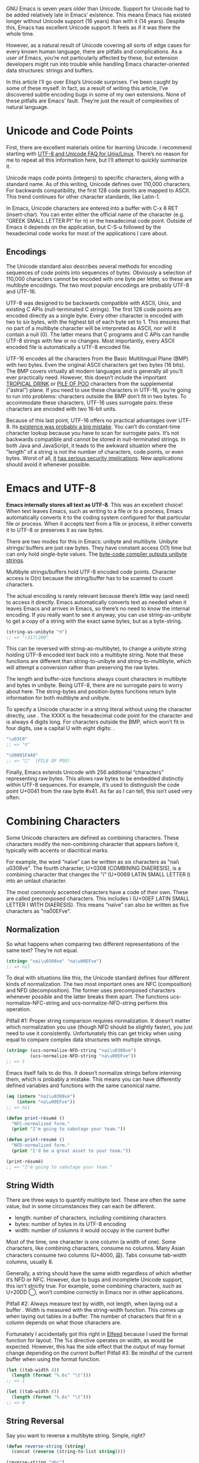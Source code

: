 #+URL: http://nullprogram.com/blog/2014/06/13/

GNU Emacs is seven years older than Unicode. Support for Unicode had to be
added relatively late in Emacs’ existence. This means Emacs has existed longer
without Unicode support (16 years) than with it (14 years). Despite this,
Emacs has excellent Unicode support. It feels as if it was there the whole
time.

However, as a natural result of Unicode covering all sorts of edge cases for
every known human language, there are pitfalls and complications. As a user of
Emacs, you’re not particularly affected by these, but extension developers
might run into trouble while handling Emacs character-oriented data
structures: strings and buffers.

In this article I’ll go over Elisp’s Unicode surprises. I’ve been caught by
some of these myself. In fact, as a result of writing this article, I’ve
discovered subtle encoding bugs in some of my own extensions. None of these
pitfalls are Emacs’ fault. They’re just the result of complexities of natural
language.

* Unicode and Code Points

First, there are excellent materials online for learning Unicode. I recommend
starting with [[http://www.cl.cam.ac.uk/~mgk25/unicode.html][UTF-8 and Unicode FAQ for Unix/Linux]]. There’s no reason for me
to repeat all this information here, but I’ll attempt to quickly summarize it.

Unicode maps code points (integers) to specific characters, along with a
standard name. As of this writing, Unicode defines over 110,000 characters.
For backwards compatibility, the first 128 code points are mapped to ASCII.
This trend continues for other character standards, like Latin-1.

In Emacs, Unicode characters are entered into a buffer with C-x 8 RET
(insert-char). You can enter either the official name of the character (e.g.
“GREEK SMALL LETTER PI” for π) or the hexadecimal code point. Outside of Emacs
it depends on the application, but C-S-u followed by the hexadecimal code
works for most of the applications I care about.

** Encodings

The Unicode standard also describes several methods for encoding sequences of
code points into sequences of bytes. Obviously a selection of 110,000
characters cannot be encoded with one byte per letter, so these are multibyte
encodings. The two most popular encodings are probably UTF-8 and UTF-16.

UTF-8 was designed to be backwards compatible with ASCII, Unix, and existing C
APIs (null-terminated C strings). The first 128 code points are encoded
directly as a single byte. Every other character is encoded with two to six
bytes, with the highest bit of each byte set to 1. This ensures that no part
of a multibyte character will be interpreted as ASCII, nor will it contain a
null (0). The latter means that C programs and C APIs can handle UTF-8 strings
with few or no changes. Most importantly, every ASCII encoded file is
automatically a UTF-8 encoded file.

UTF-16 encodes all the characters from the Basic Multilingual Plane (BMP) with
two bytes. Even the original ASCII characters get two bytes (16 bits). The BMP
covers virtually all modern languages and is generally all you’ll ever
practically need. However, this doesn’t include the important [[http://www.fileformat.info/info/unicode/char/1f379/index.htm][TROPICAL DRINK]]
or [[http://www.fileformat.info/info/unicode/char/1F4A9/index.htm][PILE OF POO]] characters from the supplemental (“astral”) plane. If you need
to use these characters in UTF-16, you’re going to run into problems:
characters outside the BMP don’t fit in two bytes. To accommodate these
characters, UTF-16 uses surrogate pairs: these characters are encoded with two
16-bit units.

Because of this last point, UTF-16 offers no practical advantages over UTF-8.
Its [[http://www.utf8everywhere.org/][existence was probably a big mistake]]. You can’t do constant-time character
lookup because you have to scan for surrogate pairs. It’s not backwards
compatible and cannot be stored in null-terminated strings. In both Java and
JavaScript, it leads to the awkward situation where the “length” of a string
is not the number of characters, code points, or even bytes. Worst of all, [[https://speakerdeck.com/mathiasbynens/hacking-with-unicode?slide=114][it]]
[[https://speakerdeck.com/mathiasbynens/hacking-with-unicode?slide=114][has serious security implications]]. New applications should avoid it whenever
possible.

* Emacs and UTF-8

*Emacs internally stores all text as UTF-8*. This was an excellent choice! When
text leaves Emacs, such as writing to a file or to a process, Emacs
automatically converts it to the coding system configured for that particular
file or process. When it accepts text from a file or process, it either
converts it to UTF-8 or preserves it as raw bytes.

There are two modes for this in Emacs: unibyte and multibyte. Unibyte strings/
buffers are just raw bytes. They have constant access O(1) time but can only
hold single-byte values. The [[http://nullprogram.com/blog/2014/01/04/][byte-code compiler outputs unibyte strings]].

Multibyte strings/buffers hold UTF-8 encoded code points. Character access is
O(n) because the string/buffer has to be scanned to count characters.

The actual encoding is rarely relevant because there’s little way (and need)
to access it directly. Emacs automatically converts text as needed when it
leaves Emacs and arrives in Emacs, so there’s no need to know the internal
encoding. If you really want to see it anyway, you can use string-as-unibyte
to get a copy of a string with the exact same bytes, but as a byte-string.

#+BEGIN_SRC emacs-lisp
  (string-as-unibyte "π")
  ;; => "\317\200"
#+END_SRC

This can be reversed with string-as-multibyte), to change a unibyte string
holding UTF-8 encoded text back into a multibyte string. Note that these
functions are different than string-to-unibyte and string-to-multibyte, which
will attempt a conversion rather than preserving the raw bytes.

The length and buffer-size functions always count characters in multibyte and
bytes in unibyte. Being UTF-8, there are no surrogate pairs to worry about
here. The string-bytes and position-bytes functions return byte information
for both multibyte and unibyte.

To specify a Unicode character in a string literal without using the character
directly, use \uXXXX. The XXXX is the hexadecimal code point for the character
and is always 4 digits long. For characters outside the BMP, which won’t fit
in four digits, use a capital U with eight digits: \UXXXXXXXX.

#+BEGIN_SRC emacs-lisp
  "\u03C0"
  ;; => "π"

  "\U0001F4A9"
  ;; => "💩"  (PILE OF POO)
#+END_SRC

Finally, Emacs extends Unicode with 256 additional “characters” representing
raw bytes. This allows raw bytes to be embedded distinctly within UTF-8
sequences. For example, it’s used to distinguish the code point U+0041 from
the raw byte #x41. As far as I can tell, this isn’t used very often.

* Combining Characters

Some Unicode characters are defined as combining characters. These characters
modify the non-combining character that appears before it, typically with
accents or diacritical marks.

For example, the word “naïve” can be written as six characters as "nai\
u0308ve". The fourth character, U+0308 (COMBINING DIAERESIS), is a combining
character that changes the “i” (U+0069 LATIN SMALL LETTER I) into an umlaut
character.

The most commonly accented characters have a code of their own. These are
called precomposed characters. This includes ï (U+00EF LATIN SMALL LETTER I
WITH DIAERESIS). This means “naïve” can also be written as five characters as
"na\u00EFve".

** Normalization

So what happens when comparing two different representations of the same text?
They’re not equal.

#+BEGIN_SRC emacs-lisp
  (string= "nai\u0308ve" "na\u00EFve")
  ;; => nil
#+END_SRC

To deal with situations like this, the Unicode standard defines four different
kinds of normalization. The two most important ones are NFC (composition) and
NFD (decomposition). The former uses precomposed characters whenever possible
and the latter breaks them apart. The functions ucs-normalize-NFC-string and
ucs-normalize-NFD-string perform this operation.

Pitfall #1: Proper string comparison requires normalization. It doesn’t matter
which normalization you use (though NFD should be slightly faster), you just
need to use it consistently. Unfortunately this can get tricky when using
equal to compare complex data structures with multiple strings.

#+BEGIN_SRC emacs-lisp
  (string= (ucs-normalize-NFD-string "nai\u0308ve")
           (ucs-normalize-NFD-string "na\u00EFve"))
  ;; => t
#+END_SRC

Emacs itself fails to do this. It doesn’t normalize strings before interning
them, which is probably a mistake. This means you can have differently defined
variables and functions with the same canonical name.

#+BEGIN_SRC emacs-lisp
  (eq (intern "nai\u0308ve")
      (intern "na\u00EFve"))
  ;; => nil

  (defun print-résumé ()
    "NFC-normalized form."
    (print "I'm going to sabotage your team."))

  (defun print-résumé ()
    "NFD-normalized form."
    (print "I'd be a great asset to your team."))

  (print-résumé)
  ;; => "I'm going to sabotage your team."
#+END_SRC

** String Width

There are three ways to quantify multibyte text. These are often the same
value, but in some circumstances they can each be different.

  * length: number of characters, including combining characters
  * bytes: number of bytes in its UTF-8 encoding
  * width: number of columns it would occupy in the current buffer

Most of the time, one character is one column (a width of one). Some
characters, like combining characters, consume no columns. Many Asian
characters consume two columns (U+4000, 䀀). Tabs consume tab-width columns,
usually 8.

Generally, a string should have the same width regardless of which whether
it’s NFD or NFC. However, due to bugs and incomplete Unicode support, this
isn’t strictly true. For example, some combining characters, such as U+20DD ⃝,
won’t combine correctly in Emacs nor in other applications.

Pitfall #2: Always measure text by width, not length, when laying out a buffer
. Width is measured with the string-width function. This comes up when laying
out tables in a buffer. The number of characters that fit in a column depends
on what those characters are.

Fortunately I accidentally got this right in [[http://nullprogram.com/blog/2013/09/04/][Elfeed]] because I used the format
function for layout. The %s directive operates on width, as would be expected.
However, this has the side effect that the output of may format change
depending on the current buffer! Pitfall #3: Be mindful of the current buffer
when using the format function.

#+BEGIN_SRC emacs-lisp
  (let ((tab-width 4))
    (length (format "%.6s" "\t")))
  ;; => 1

  (let ((tab-width 8))
    (length (format "%.6s" "\t")))
  ;; => 0
#+END_SRC

** String Reversal

Say you want to reverse a multibyte string. Simple, right?

#+BEGIN_SRC emacs-lisp
  (defun reverse-string (string)
    (concat (reverse (string-to-list string))))

  (reverse-string "abc")
  ;; => "cba"
#+END_SRC

Wrong! The combining characters will get flipped around to the wrong side of
the character they’re meant to modify.

#+BEGIN_SRC emacs-lisp
  (reverse-string "nai\u0308ve")
  ;; => "ev̈ian"
#+END_SRC

Pitfall #4: [[https://github.com/mathiasbynens/esrever][Reversing Unicode strings is non-trivial]]. The [[http://rosettacode.org/wiki/Reverse_a_string][Rosetta Code]] page is
full of incorrect examples, and [[http://nullprogram.com/blog/2012/11/15/][I’m personally guilty]] of this, too. The other
day I [[https://github.com/magnars/s.el/pull/58][submitted a patch to s.el]] to correct its s-reverse function for Unicode.
If it’s accepted, you should never need to worry about this.

** Regular Expressions

Regular expressions operate on code points. This means combining characters
are counted separately and the match may change depending on how characters
are composed. To avoid this, you might want to consider NFC normalization
before performing some kinds of regular expressions.

#+BEGIN_SRC emacs-lisp
  ;; Like string= from before:
  (string-match-p  "na\u00EFve" "nai\u0308ve")
  ;; => nil

  ;; The . only matches part of the composition
  (string-match-p "na.ve" "nai\u0308ve")
  ;; => nil
#+END_SRC

Pitfall #5: Be mindful of combining characters when using regular expressions.
Prefer NFC normalization when dealing with regular expressions.

Another potential problem is ranges, though this is quite uncommon. Ranges of
characters can be expressed in inside brackets, e.g. [a-zA-Z]. If the range
begins or ends with a decomposed combining character you won’t get the proper
range because its parts are considered separately by the regular expression
engine.

#+BEGIN_SRC emacs-lisp
  (defvar match-weird "[\u00E0-\u00F6]+")

  (string-match-p match-weird "áâãäå")
  ;; => 0  (successful match)

  (string-match-p (ucs-normalize-NFD-string match-weird) "áâãäå")
  ;; => nil
#+END_SRC

It’s especially important to keep all of this in mind when sanitizing
untrusted input, such as when using Emacs as a web server. An attacker might
use a denormalized or strange grapheme cluster to bypass a filter.

* Interacting with the World

Here’s a mistake I’ve made twice now. Emacs uses UTF-8 internally, regardless
of whatever encoding the original text came in. 
Pitfall #6: *When working with bytes of text, the counts may be different than the original source of the text*.

For example, HTTP/1.1 introduced persistent connections. Before this, a client
connects to a server and asks for content. The server sends the content and
then closes the connection to signal the end of the data. In HTTP/1.1, when
Connection: close isn’t specified, the server will instead send a
Content-Length header indicating the length of the content in bytes. The
connection can then be re-used for more requests, or, more importantly,
pipelining requests.

The main problem is that HTTP headers usually have a different encoding than
the content body. Emacs is not prepared to handle multiple encodings from a
single source, so the only correct way to talk HTTP with a network process is
raw. My mistake was allowing Emacs to do the UTF-8 conversion, then measuring
the length of the content in its UTF-8 encoding. This just happens to work
fine about 99.9% of the time since clients tend to speak UTF-8, or something
like it, anyway, but it’s not correct.

* Further Reading

A lot of this investigation was inspired by JavaScript’s and other languages’
Unicode shortcomings.

  * [[http://www.cl.cam.ac.uk/~mgk25/unicode.html][UTF-8 and Unicode FAQ for Unix/Linux]]
  * [[https://speakerdeck.com/mathiasbynens/hacking-with-unicode][Hacking with Unicode]]
  * [[https://github.com/mathiasbynens/jsesc][jsesc]]
  * [[http://docs.oracle.com/javase/7/docs/api/java/lang/Character.html#unicode][java.lang.Character Unicode Character Representations]]
  * [[http://www.gnu.org/software/emacs/manual/html_node/elisp/Strings-and-Characters.html][GNU Emacs Lisp Reference Manual: Strings and Characters]]

Comparatively, Emacs Lisp has really great Unicode support. This isn’t too
surprising considering that it’s primary purpose is for manipulating text.
